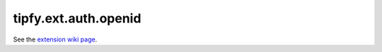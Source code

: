 tipfy.ext.auth.openid
=====================

See the `extension wiki page <http://www.tipfy.org/wiki/extensions/auth/openid/>`_.